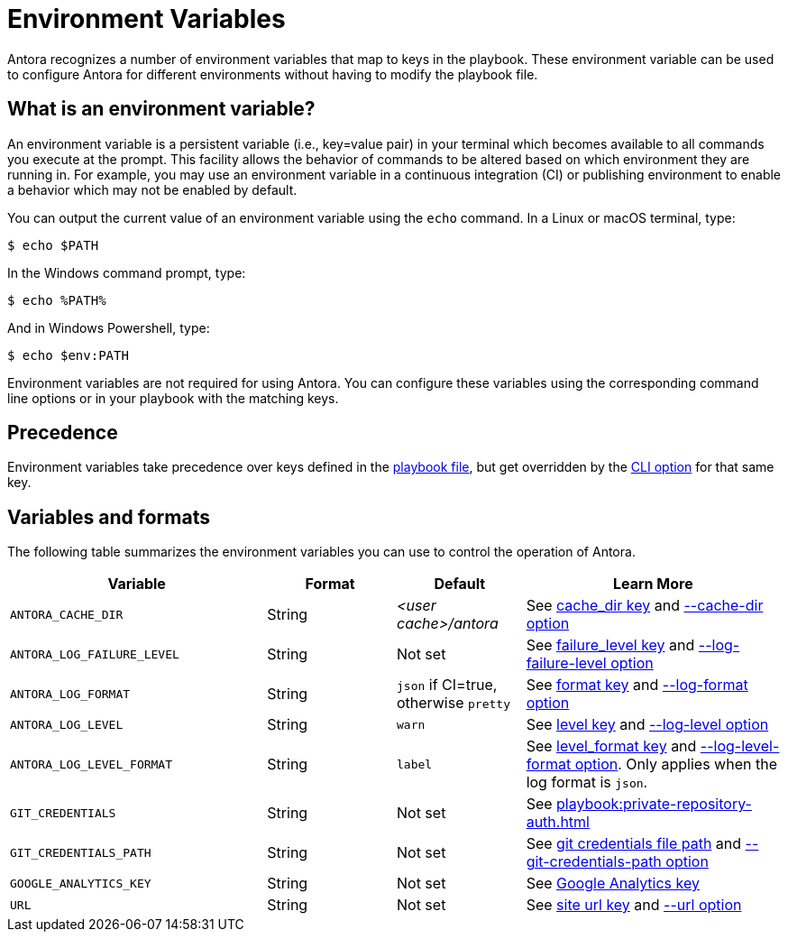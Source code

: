 = Environment Variables

Antora recognizes a number of environment variables that map to keys in the playbook.
These environment variable can be used to configure Antora for different environments without having to modify the playbook file.

== What is an environment variable?

An environment variable is a persistent variable (i.e., key=value pair) in your terminal which becomes available to all commands you execute at the prompt.
This facility allows the behavior of commands to be altered based on which environment they are running in.
For example, you may use an environment variable in a continuous integration (CI) or publishing environment to enable a behavior which may not be enabled by default.

You can output the current value of an environment variable using the `echo` command.
In a Linux or macOS terminal, type:

 $ echo $PATH

In the Windows command prompt, type:

 $ echo %PATH%

And in Windows Powershell, type:

 $ echo $env:PATH

Environment variables are not required for using Antora.
You can configure these variables using the corresponding command line options or in your playbook with the matching keys.

== Precedence

Environment variables take precedence over keys defined in the xref:index.adoc[playbook file], but get overridden by the xref:cli:options.adoc[CLI option] for that same key.

== Variables and formats

The following table summarizes the environment variables you can use to control the operation of Antora.

[cols="4,2,2,4"]
|===
|Variable |Format |Default |Learn More

|[[cache-dir]]`ANTORA_CACHE_DIR`
|String
|[.path]_<user cache>/antora_
|See xref:runtime-cache-dir.adoc[cache_dir key] and xref:cli:options.adoc#cache-dir[--cache-dir option]

|[[failure-level]]`ANTORA_LOG_FAILURE_LEVEL`
|String
|Not set
|See xref:runtime-log-failure-level.adoc[failure_level key] and xref:cli:options.adoc#failure-level[--log-failure-level option]

|[[log-format]]`ANTORA_LOG_FORMAT`
|String
|`json` if CI=true, otherwise `pretty`
|See xref:runtime-log-format.adoc[format key] and xref:cli:options.adoc#log-format[--log-format option]

|[[log-level]]`ANTORA_LOG_LEVEL`
|String
|`warn`
|See xref:runtime-log-level.adoc[level key] and xref:cli:options.adoc#log-level[--log-level option]

|[[log-level-format]]`ANTORA_LOG_LEVEL_FORMAT`
|String
|`label`
|See xref:runtime-log-format.adoc#level-format-key[level_format key] and xref:cli:options.adoc#log-level-format[--log-level-format option].
Only applies when the log format is `json`.

|`GIT_CREDENTIALS`
|String
|Not set
|See xref:playbook:private-repository-auth.adoc[]

|`GIT_CREDENTIALS_PATH`
|String
|Not set
|See xref:playbook:private-repository-auth.adoc#custom-credential-path[git credentials file path] and xref:cli:options.adoc#git-credentials-path[--git-credentials-path option]

|`GOOGLE_ANALYTICS_KEY`
|String
|Not set
|See xref:playbook:site-keys.adoc#google-analytics-key[Google Analytics key]

|[[site-url]]`URL`
|String
|Not set
|See xref:site-url.adoc[site url key] and xref:cli:options.adoc#site-url[--url option]
|===
